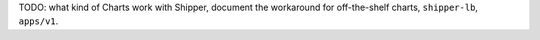 TODO: what kind of Charts work with Shipper, document the workaround for
off-the-shelf charts, ``shipper-lb``, ``apps/v1``.
